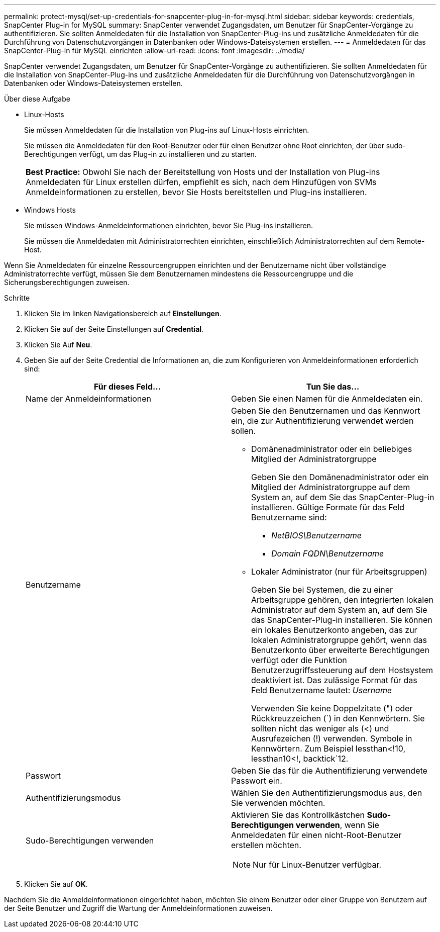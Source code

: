 ---
permalink: protect-mysql/set-up-credentials-for-snapcenter-plug-in-for-mysql.html 
sidebar: sidebar 
keywords: credentials, SnapCenter Plug-in for MySQL 
summary: SnapCenter verwendet Zugangsdaten, um Benutzer für SnapCenter-Vorgänge zu authentifizieren. Sie sollten Anmeldedaten für die Installation von SnapCenter-Plug-ins und zusätzliche Anmeldedaten für die Durchführung von Datenschutzvorgängen in Datenbanken oder Windows-Dateisystemen erstellen. 
---
= Anmeldedaten für das SnapCenter-Plug-in für MySQL einrichten
:allow-uri-read: 
:icons: font
:imagesdir: ../media/


[role="lead"]
SnapCenter verwendet Zugangsdaten, um Benutzer für SnapCenter-Vorgänge zu authentifizieren. Sie sollten Anmeldedaten für die Installation von SnapCenter-Plug-ins und zusätzliche Anmeldedaten für die Durchführung von Datenschutzvorgängen in Datenbanken oder Windows-Dateisystemen erstellen.

.Über diese Aufgabe
* Linux-Hosts
+
Sie müssen Anmeldedaten für die Installation von Plug-ins auf Linux-Hosts einrichten.

+
Sie müssen die Anmeldedaten für den Root-Benutzer oder für einen Benutzer ohne Root einrichten, der über sudo-Berechtigungen verfügt, um das Plug-in zu installieren und zu starten.

+
|===


| *Best Practice:* Obwohl Sie nach der Bereitstellung von Hosts und der Installation von Plug-ins Anmeldedaten für Linux erstellen dürfen, empfiehlt es sich, nach dem Hinzufügen von SVMs Anmeldeinformationen zu erstellen, bevor Sie Hosts bereitstellen und Plug-ins installieren. 
|===
* Windows Hosts
+
Sie müssen Windows-Anmeldeinformationen einrichten, bevor Sie Plug-ins installieren.

+
Sie müssen die Anmeldedaten mit Administratorrechten einrichten, einschließlich Administratorrechten auf dem Remote-Host.



Wenn Sie Anmeldedaten für einzelne Ressourcengruppen einrichten und der Benutzername nicht über vollständige Administratorrechte verfügt, müssen Sie dem Benutzernamen mindestens die Ressourcengruppe und die Sicherungsberechtigungen zuweisen.

.Schritte
. Klicken Sie im linken Navigationsbereich auf *Einstellungen*.
. Klicken Sie auf der Seite Einstellungen auf *Credential*.
. Klicken Sie Auf *Neu*.
. Geben Sie auf der Seite Credential die Informationen an, die zum Konfigurieren von Anmeldeinformationen erforderlich sind:
+
|===
| Für dieses Feld... | Tun Sie das... 


 a| 
Name der Anmeldeinformationen
 a| 
Geben Sie einen Namen für die Anmeldedaten ein.



 a| 
Benutzername
 a| 
Geben Sie den Benutzernamen und das Kennwort ein, die zur Authentifizierung verwendet werden sollen.

** Domänenadministrator oder ein beliebiges Mitglied der Administratorgruppe
+
Geben Sie den Domänenadministrator oder ein Mitglied der Administratorgruppe auf dem System an, auf dem Sie das SnapCenter-Plug-in installieren. Gültige Formate für das Feld Benutzername sind:

+
*** _NetBIOS\Benutzername_
*** _Domain FQDN\Benutzername_


** Lokaler Administrator (nur für Arbeitsgruppen)
+
Geben Sie bei Systemen, die zu einer Arbeitsgruppe gehören, den integrierten lokalen Administrator auf dem System an, auf dem Sie das SnapCenter-Plug-in installieren. Sie können ein lokales Benutzerkonto angeben, das zur lokalen Administratorgruppe gehört, wenn das Benutzerkonto über erweiterte Berechtigungen verfügt oder die Funktion Benutzerzugriffssteuerung auf dem Hostsystem deaktiviert ist. Das zulässige Format für das Feld Benutzername lautet: _Username_

+
Verwenden Sie keine Doppelzitate (") oder Rückkreuzzeichen (`) in den Kennwörtern. Sie sollten nicht das weniger als (<) und Ausrufezeichen (!) verwenden. Symbole in Kennwörtern. Zum Beispiel lessthan<!10, lessthan10<!, backtick`12.





 a| 
Passwort
 a| 
Geben Sie das für die Authentifizierung verwendete Passwort ein.



 a| 
Authentifizierungsmodus
 a| 
Wählen Sie den Authentifizierungsmodus aus, den Sie verwenden möchten.



 a| 
Sudo-Berechtigungen verwenden
 a| 
Aktivieren Sie das Kontrollkästchen *Sudo-Berechtigungen verwenden*, wenn Sie Anmeldedaten für einen nicht-Root-Benutzer erstellen möchten.


NOTE: Nur für Linux-Benutzer verfügbar.

|===
. Klicken Sie auf *OK*.


Nachdem Sie die Anmeldeinformationen eingerichtet haben, möchten Sie einem Benutzer oder einer Gruppe von Benutzern auf der Seite Benutzer und Zugriff die Wartung der Anmeldeinformationen zuweisen.
